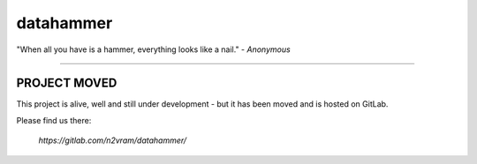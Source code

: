 datahammer
##########

"When all you have is a hammer, everything looks like a nail." - *Anonymous*

----------

PROJECT MOVED
=============

This project is alive, well and still under development -
but it has been moved and is hosted on GitLab.

Please find us there:

    `https://gitlab.com/n2vram/datahammer/`

